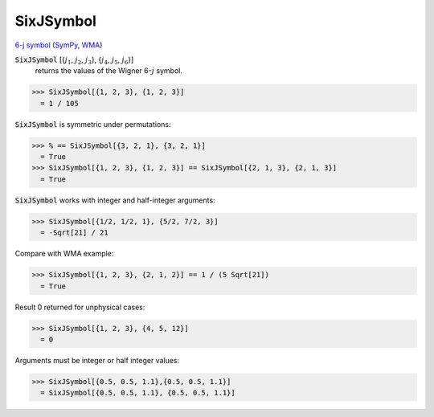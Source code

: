 SixJSymbol
==========

`6-j symbol <https://en.wikipedia.org/wiki/6-j_symbol>`_ (`SymPy <https://docs.sympy.org/latest/modules/physics/wigner.html#sympy.physics.wigner.wigner_6j>`_, `WMA <https://reference.wolfram.com/language/ref/SixJSymbol.html>`_)


:code:`SixJSymbol` [{:math:`j_1`, :math:`j_2`, :math:`j_3`}, {:math:`j_4`, :math:`j_5`, :math:`j_6`}]
    returns the values of the Wigner 6-:math:`j` symbol.





>>> SixJSymbol[{1, 2, 3}, {1, 2, 3}]
  = 1 / 105

:code:`SixJSymbol`  is symmetric under permutations:

>>> % == SixJSymbol[{3, 2, 1}, {3, 2, 1}]
  = True
>>> SixJSymbol[{1, 2, 3}, {1, 2, 3}] == SixJSymbol[{2, 1, 3}, {2, 1, 3}]
  = True

:code:`SixJSymbol`  works with integer and half-integer arguments:

>>> SixJSymbol[{1/2, 1/2, 1}, {5/2, 7/2, 3}]
  = -Sqrt[21] / 21

Compare with WMA example:

>>> SixJSymbol[{1, 2, 3}, {2, 1, 2}] == 1 / (5 Sqrt[21])
  = True

Result 0 returned for unphysical cases:

>>> SixJSymbol[{1, 2, 3}, {4, 5, 12}]
  = 0

Arguments must be integer or half integer values:

>>> SixJSymbol[{0.5, 0.5, 1.1},{0.5, 0.5, 1.1}]
  = SixJSymbol[{0.5, 0.5, 1.1}, {0.5, 0.5, 1.1}]
